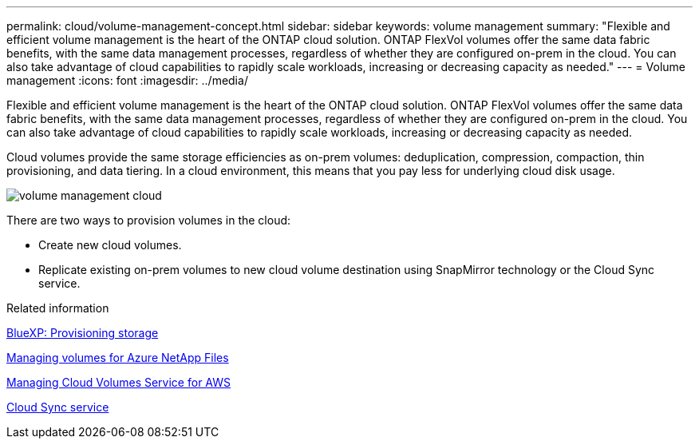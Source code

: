 ---
permalink: cloud/volume-management-concept.html
sidebar: sidebar
keywords: volume management
summary: "Flexible and efficient volume management is the heart of the ONTAP cloud solution. ONTAP FlexVol volumes offer the same data fabric benefits, with the same data management processes, regardless of whether they are configured on-prem in the cloud. You can also take advantage of cloud capabilities to rapidly scale workloads, increasing or decreasing capacity as needed."
---
= Volume management
:icons: font
:imagesdir: ../media/

[.lead]
Flexible and efficient volume management is the heart of the ONTAP cloud solution. ONTAP FlexVol volumes offer the same data fabric benefits, with the same data management processes, regardless of whether they are configured on-prem in the cloud. You can also take advantage of cloud capabilities to rapidly scale workloads, increasing or decreasing capacity as needed.

Cloud volumes provide the same storage efficiencies as on-prem volumes: deduplication, compression, compaction, thin provisioning, and data tiering. In a cloud environment, this means that you pay less for underlying cloud disk usage.

image::../media/volume-management-cloud.png[]

There are two ways to provision volumes in the cloud:

* Create new cloud volumes.
* Replicate existing on-prem volumes to new cloud volume destination using SnapMirror technology or the Cloud Sync service.

.Related information

https://docs.netapp.com/us-en/occm/task_provisioning_storage.html[BlueXP: Provisioning storage]

https://docs.netapp.com/us-en/occm/task_manage_anf.html[Managing volumes for Azure NetApp Files]

https://docs.netapp.com/us-en/occm/task_manage_cvs_aws.html[Managing Cloud Volumes Service for AWS]

https://cloud.netapp.com/cloud-sync-service[Cloud Sync service]

// 2022 nov 02, internal-issue 916